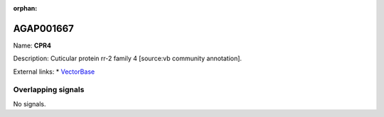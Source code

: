 :orphan:

AGAP001667
=============



Name: **CPR4**

Description: Cuticular protein rr-2 family 4 [source:vb community annotation].

External links:
* `VectorBase <https://www.vectorbase.org/Anopheles_gambiae/Gene/Summary?g=AGAP001667>`_

Overlapping signals
-------------------



No signals.


